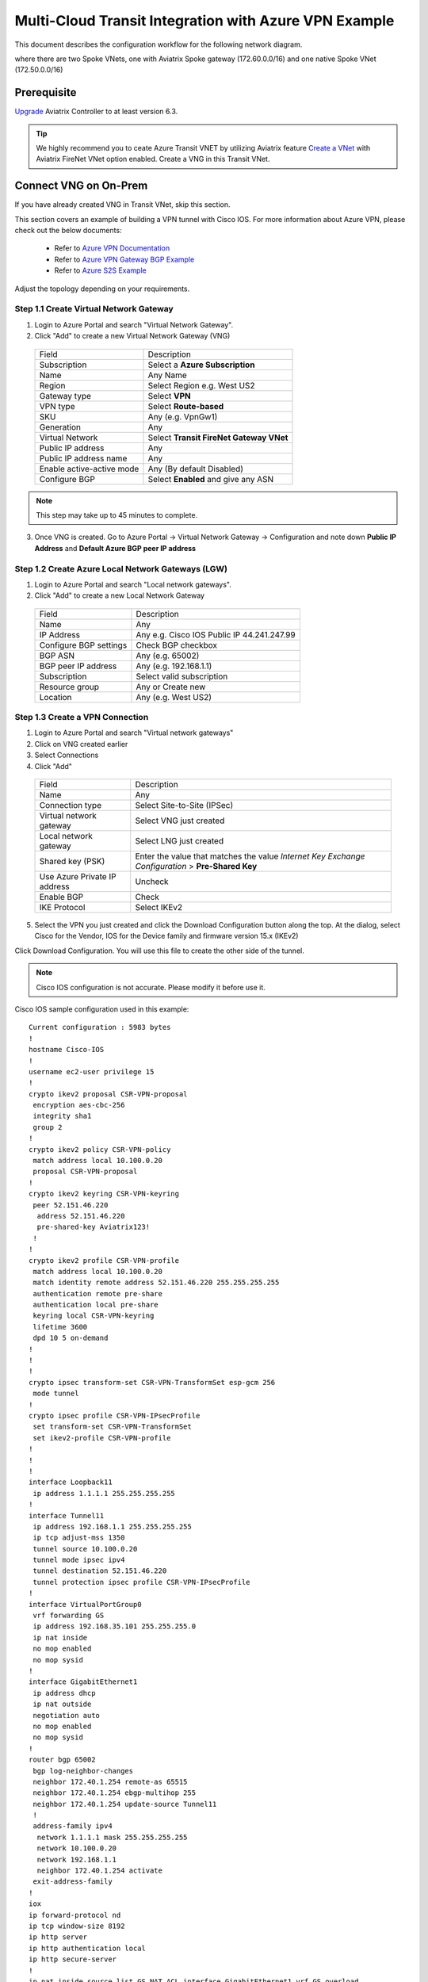 .. meta::
  :description: Transit Gateway integration with ExpressRoute Workflow
  :keywords: Azure ExpressRoute, Aviatrix Transit Gateway integration with ExpressRoute

==================================================================
Multi-Cloud Transit Integration with Azure VPN Example
==================================================================

This document describes the configuration workflow for the following network diagram.

|vpn_topology|

where there are two Spoke VNets, one with Aviatrix Spoke gateway (172.60.0.0/16) and one native Spoke VNet (172.50.0.0/16)

Prerequisite
====================

`Upgrade <https://docs.aviatrix.com/HowTos/inline_upgrade.html>`_ Aviatrix Controller to at least version 6.3.


.. tip::

  We highly recommend you to ceate Azure Transit VNET by utilizing Aviatrix feature `Create a VNet  <https://docs.aviatrix.com/HowTos/create_vpc.html>`_ with Aviatrix FireNet VNet option enabled. Create a VNG in this Transit VNet.


Connect VNG on On-Prem
=======================================================================================================

If you have already created VNG in Transit VNet, skip this section.

This section covers an example of building a VPN tunnel with Cisco IOS. For more information about Azure VPN, please check out the below documents:

  - Refer to `Azure VPN Documentation <https://docs.microsoft.com/en-us/azure/vpn-gateway/vpn-gateway-multi-site>`_

  - Refer to `Azure VPN Gateway BGP Example <https://docs.microsoft.com/en-us/azure/vpn-gateway/bgp-howto>`_

  - Refer to `Azure S2S Example <https://docs.microsoft.com/en-us/azure/vpn-gateway/tutorial-site-to-site-portal>`_

Adjust the topology depending on your requirements.

Step 1.1 Create Virtual Network Gateway
----------------------------------------

1. Login to Azure Portal and search "Virtual Network Gateway".
2. Click "Add" to create a new Virtual Network Gateway (VNG)

|create_VNG|

   +------------------------------+-------------------------------------------+
   | Field                        | Description                               |
   +------------------------------+-------------------------------------------+
   | Subscription                 | Select a **Azure Subscription**           |
   +------------------------------+-------------------------------------------+
   | Name                         | Any Name                                  |
   +------------------------------+-------------------------------------------+
   | Region                       | Select Region e.g. West US2               |
   +------------------------------+-------------------------------------------+
   | Gateway type                 | Select **VPN**                            |
   +------------------------------+-------------------------------------------+
   | VPN type                     | Select **Route-based**                    |
   +------------------------------+-------------------------------------------+
   | SKU                          | Any (e.g. VpnGw1)                         |
   +------------------------------+-------------------------------------------+
   | Generation                   | Any                                       |
   +------------------------------+-------------------------------------------+
   | Virtual Network              | Select **Transit FireNet Gateway VNet**   |
   +------------------------------+-------------------------------------------+
   | Public IP address            | Any                                       |
   +------------------------------+-------------------------------------------+
   | Public IP address name       | Any                                       |
   +------------------------------+-------------------------------------------+
   | Enable active-active mode    | Any (By default Disabled)                 |
   +------------------------------+-------------------------------------------+
   | Configure BGP                | Select **Enabled** and give any ASN       |
   +------------------------------+-------------------------------------------+

.. note::
    This step may take up to 45 minutes to complete.

3. Once VNG is created. Go to Azure Portal -> Virtual Network Gateway  -> Configuration and note down **Public IP Address** and **Default Azure BGP peer IP address**


Step 1.2 Create Azure Local Network Gateways (LGW)
-------------------------------------------------------------------

1. Login to Azure Portal and search "Local network gateways".
2. Click "Add" to create a new Local Network Gateway

|LGW_example|

   +------------------------------+-------------------------------------------+
   | Field                        | Description                               |
   +------------------------------+-------------------------------------------+
   | Name                         | Any                                       |
   +------------------------------+-------------------------------------------+
   | IP Address                   | Any e.g. Cisco IOS Public IP 44.241.247.99|
   +------------------------------+-------------------------------------------+
   | Configure BGP settings       | Check BGP checkbox                        |
   +------------------------------+-------------------------------------------+
   | BGP ASN                      | Any (e.g. 65002)                          |
   +------------------------------+-------------------------------------------+
   | BGP peer IP address          | Any (e.g. 192.168.1.1)                    |
   +------------------------------+-------------------------------------------+
   | Subscription                 | Select valid subscription                 |
   +------------------------------+-------------------------------------------+
   | Resource group               | Any or Create new                         |
   +------------------------------+-------------------------------------------+
   | Location                     | Any (e.g. West US2)                       |
   +------------------------------+-------------------------------------------+


Step 1.3 Create a VPN Connection
----------------------------------------------------------------------

1) Login to Azure Portal and search "Virtual network gateways"
2) Click on VNG created earlier
3) Select Connections
4) Click "Add"

|Connection_Example|

   +------------------------------+-------------------------------------------+
   | Field                        | Description                               |
   +------------------------------+-------------------------------------------+
   | Name                         | Any                                       |
   +------------------------------+-------------------------------------------+
   | Connection type              | Select Site-to-Site (IPSec)               |
   +------------------------------+-------------------------------------------+
   | Virtual network gateway      | Select VNG just created                   |
   +------------------------------+-------------------------------------------+
   | Local network gateway        | Select LNG just created                   |
   +------------------------------+-------------------------------------------+
   | Shared key (PSK)             | Enter the value that matches the value    |
   |                              | `Internet Key Exchange Configuration`     |
   |                              | > **Pre-Shared Key**                      |
   +------------------------------+-------------------------------------------+
   | Use Azure Private IP address | Uncheck                                   |
   +------------------------------+-------------------------------------------+
   | Enable BGP                   | Check                                     |
   +------------------------------+-------------------------------------------+
   | IKE Protocol                 | Select IKEv2                              |
   +------------------------------+-------------------------------------------+

5) Select the VPN you just created and click the Download Configuration button along the top. At the dialog, select Cisco for the Vendor, IOS for the Device family and firmware version 15.x (IKEv2)

Click Download Configuration. You will use this file to create the other side of the tunnel.

.. note::
    Cisco IOS configuration is not accurate. Please modify it before use it.

Cisco IOS sample configuration used in this example:

::

    Current configuration : 5983 bytes
    !
    hostname Cisco-IOS
    !
    username ec2-user privilege 15
    !
    crypto ikev2 proposal CSR-VPN-proposal
     encryption aes-cbc-256
     integrity sha1
     group 2
    !
    crypto ikev2 policy CSR-VPN-policy
     match address local 10.100.0.20
     proposal CSR-VPN-proposal
    !
    crypto ikev2 keyring CSR-VPN-keyring
     peer 52.151.46.220
      address 52.151.46.220
      pre-shared-key Aviatrix123!
     !
    !
    crypto ikev2 profile CSR-VPN-profile
     match address local 10.100.0.20
     match identity remote address 52.151.46.220 255.255.255.255
     authentication remote pre-share
     authentication local pre-share
     keyring local CSR-VPN-keyring
     lifetime 3600
     dpd 10 5 on-demand
    !
    !
    !
    crypto ipsec transform-set CSR-VPN-TransformSet esp-gcm 256
     mode tunnel
    !
    crypto ipsec profile CSR-VPN-IPsecProfile
     set transform-set CSR-VPN-TransformSet
     set ikev2-profile CSR-VPN-profile
    !
    !
    !
    interface Loopback11
     ip address 1.1.1.1 255.255.255.255
    !
    interface Tunnel11
     ip address 192.168.1.1 255.255.255.255
     ip tcp adjust-mss 1350
     tunnel source 10.100.0.20
     tunnel mode ipsec ipv4
     tunnel destination 52.151.46.220
     tunnel protection ipsec profile CSR-VPN-IPsecProfile
    !
    interface VirtualPortGroup0
     vrf forwarding GS
     ip address 192.168.35.101 255.255.255.0
     ip nat inside
     no mop enabled
     no mop sysid
    !
    interface GigabitEthernet1
     ip address dhcp
     ip nat outside
     negotiation auto
     no mop enabled
     no mop sysid
    !
    router bgp 65002
     bgp log-neighbor-changes
     neighbor 172.40.1.254 remote-as 65515
     neighbor 172.40.1.254 ebgp-multihop 255
     neighbor 172.40.1.254 update-source Tunnel11
     !
     address-family ipv4
      network 1.1.1.1 mask 255.255.255.255
      network 10.100.0.20
      network 192.168.1.1
      neighbor 172.40.1.254 activate
     exit-address-family
    !
    iox
    ip forward-protocol nd
    ip tcp window-size 8192
    ip http server
    ip http authentication local
    ip http secure-server
    !
    ip nat inside source list GS_NAT_ACL interface GigabitEthernet1 vrf GS overload
    ip route 0.0.0.0 0.0.0.0 GigabitEthernet1 10.100.0.1
    ip route 172.40.0.0 255.255.0.0 Tunnel11
    ip route 172.40.1.254 255.255.255.255 Tunnel11
    ip route vrf GS 0.0.0.0 0.0.0.0 GigabitEthernet1 10.100.0.1 global
    !
    end

Connect Aviatrix Transit Gateway with VNG
============================================================================

Refer to `Global Transit Network Workflow Instructions <https://docs.aviatrix.com/HowTos/transitvpc_workflow.html>`_ for the below steps. Please adjust the topology depending on your requirements.

Step 2.1 Deploy Aviatrix Multi-Cloud Transit Gateway and HA in Azure
-----------------------------------------------------------------------

    - Follow this step `Deploy the Transit Aviatrix Gateway <https://docs.aviatrix.com/HowTos/transit_firenet_workflow_aws.html#step-2-deploy-the-transit-aviatrix-gateway>`_ to launch Aviatrix Transit gateway and enable HA with insane mode enabled in Azure Transit VNET. Insane mode is not required but an optional feature to increase throughput.

    - Instance size of at least Standard_D5_v2 will be required for `Insane Mode Encryptions <https://docs.aviatrix.com/HowTos/gateway.html#insane-mode-encryption>`_ for higher throughput. Please refer to this `doc <https://docs.aviatrix.com/HowTos/insane_mode_perf.html>`_ for performance detail.

    - Enable `Transit FireNet Function <https://docs.aviatrix.com/HowTos/transit_firenet_workflow.html#enable-transit-firenet-function>`_


Step 2.2 Connect Transit FireNet Gateway with VNG
------------------------------------------------------------------------------

This step assumes VNG is already deployed in the Transit VNet.

    - Go to Multi-Cloud Transit -> Step 3 Connect to VGW / External Device / Aviatrix CloudN / Azure VNG

    - Select **Azure VNG** radio button

    - Select **Primary Aviatrix Transit Gateway** in the drop down menu. Note if VNG has not been deployed in the Transit VNet, this step cannot complete.

    - VNG Name will populate automatically

    - Click **Connect**

|vng_step|


Step 2.3 Check Effective routes info on Azure portal
-------------------------------------------------------

	- Login Azure Portal

	- Search for "Network interfaces" on the search bar

	- Select Aviatrix Transit Gateway's interface

	- Navigate to the page "Effective routes" by clicking the link "Effective routes" under the section "Support + troubleshooting"

	- Check route entry for On-prem pointing Next Hop Type **Virtual network gateway**

		|azure_effective_routes_routing_entry|


Attach Spoke VNet to Aviatrix Transit Gateway
============================================================================

Step 3.1 Deploy Aviatrix Spoke Gateway in Spoke VNet
--------------------------------------------------------

	- Create Azure VNET for Aviatrix Spoke Gateway by utilizing Aviatrix feature `Create a VPC <https://docs.aviatrix.com/HowTos/create_vpc.html>`_ or manually deploy it in cloud portal or feel free to use existing virtual network.

Step 3.2 Launch Spoke Gateway and HA
--------------------------------------

	- Follow this step `Deploy Spoke Gateways <https://docs.aviatrix.com/HowTos/transit_firenet_workflow_azure.html#step-3-deploy-spoke-gateways>`_ to launch Aviatrix Spoke gateway and enable HA with insane mode enabled in Azure Spoke VNET. Insane mode is optional.

	- Instance size of at least Standard_D5_v2 will be required for `Insane Mode Encryptions <https://docs.aviatrix.com/HowTos/gateway.html#insane-mode-encryption>`_ for higher throughput. Please refer to this `doc <https://docs.aviatrix.com/HowTos/insane_mode_perf.html>`_ for performance detail.

Step 3.3 (Optional) Create Spoke VNet
---------------------------------------------------

	- If you do not have any Spoke VNet, create one by using Aviatrix feature `Create a VPC <https://docs.aviatrix.com/HowTos/create_vpc.html>`_ or manually do so in Azure portal.


Step 3.3 Attach Spoke Gateways to Transit Network
--------------------------------------------------

	- Follow this step `Attach Spoke Gateways to Transit Network <https://docs.aviatrix.com/HowTos/transit_firenet_workflow_azure.html#step-4-attach-spoke-gateways-to-transit-network>`_ to attach Aviatrix Spoke Gateways to Aviatrix Transit Gateways in Azure

    - Follow step `Attach Native Azure VNET to Transit Network <https://docs.aviatrix.com/HowTos/transit_firenet_azure_native_spokes_workflow.html?highlight=Transit%20Firenet%20Native%20Azure%20Spoke%20workflow#step-3-attach-native-spoke-vnets-to-transit-network>`_ to attach Azure Native VNET Spoke to Aviatrix Transit Gateway.

Ready to go!
============

Now you should be able to send traffic from cloud to on-prem as well as on-prem to cloud over Azure Express Route.

For FireNet deployment, follow the `Transit FireNet workflow <https://docs.aviatrix.com/HowTos/transit_firenet_workflow.html>`_.

Troubleshooting
=================

This section covers the end-to-end packet for troubleshooting purposes. This section covers the following:

    - Packet Flow when Inspection is disabled and traffic initiated from on-prem

    - Packet Flow when Inspection is disabled and traffic initiated from cloud

    - Packet Flow when Inspection is enabled and traffic initiated from cloud

    - Packet Flow when Inspection is enabled and traffic initiated from on-prem

Before we start the packet walk hop by hop first make sure IPSec tunnel is connected and BGP session is up

Azure Portal
-------------

|VNG_VPN_IPSec|

Cisco IOS
----------

Interface output to make sure all interfaces and tunnels are up.

|ip_int_br|

"Show ip bgp summary" shows BGP session status and if IOS learning any routes via BGP

|bgp_su_output|

Check IPSec IKEv2 tunnel status
|crypto_IOS_output|


Traffic Initiated from On-Prem and Inspection is disabled
-----------------------------------------------------------

In this example, following VNETs in Azure will be used:

    - Azure Aviatrix Transit VNET (i.e. 172.40.0.0/16)

    - Azure Aviatrix Spoke VNETs (i.e. 172.50.0.0/16)

|traffic_onprem_to_cloud_disable_inspection|

Traffic flow from on-prem Cisco IOS Router with 10.100.0.0/16 subnet and Loopback 1.1.1.1/32 to Cloud Azure Native Spoke VNET (10.50.0.0/16)

Lets start at Cisco IOS and verify if Spoke CIDR is learned and what is the Next Hop to reach to Spoke VNET.

|sh_ip_bgp|

Next Hop of Spoke VNET should be VPN termination point so it should be the IP address of VNG.

    -   Login to Azure Portal and search "Virtual network gateways"

    -   Go to Virtual network gateways, select Virtual Network Gateway created earlier

    -   Click Configuration inside VNG and verify the IP address of Next Hop

|verify_vng_ip|

Traffic reached at VNG which is terminated at the Cloud. Now login to Azure Portal -> All resources -> VNG Route table to check what is the Next hop to reach Spoke VNET.

|vng_rt|

VNG route table showing next hop 172.40.0.134 which is a IP of Loadbalancer

|LB_IP|

Next we need to check the LB rules and see what is the LB backend pool name

|lb_rules|

Once we know pool name then we go to Backend Pool and check the next hop IP address

|be_pool|

LB should be pointing to Transit Gateway. Go Aviatrix Controller console and verify the private IP address of Aviatrix Transit FireNet Gateway.

|transit_ip|

Next go to transit and check if Transit has route to reach to Spoke VNET

|tr_rt|

Transit is showing it is going via IP 172.40.0.65. How do we verify that IP??

|subnet_sn|

|subnet_sn_1|

Traffic Initiated from Cloud and Inspection is disabled
-----------------------------------------------------------

In this example, following VNETs in Azure will be used:

    - Azure Aviatrix Transit VNET (i.e. 172.40.0.0/16)

    - Azure Aviatrix Spoke VNETs (i.e. 172.50.0.0/16)

|traffic_cloud_to_onprem_disable_inspection|

Traffic flow from Cloud Azure Native Spoke VNET (10.50.0.0/16) to on-prem Cisco IOS Router with 10.100.0.0/16 subnet and Loopback 1.1.1.1/32

Lets start from Spoke and verify if IOS routes are learned and what is the Next Hop to reach to on-prem.

|spk_rt|

Spoke showing next-hop as transit 172.40.0.68 (Transit FireNet Gateway)

|tr_rt_ns|

Transit FireNet Gateway showing the destination 1.1.1.1/32 via eth2 (172.40.0.161). In order to verify the next hop, we need to Transit FireNet Gateway interface eth2 and capture the subnet name to verify the pool address.

|subnet_name|

|subnet_ns|

Once traffic reach to VNG, we can verify that now VNG routing table is showing the destination IP via VPN tunnel.

|azure_effective_routes_routing_entry|


.. |vpn_topology| image:: transit_gateway_integration_with_expressroute_media/vpn_topology.png
   :scale: 60%

.. |traffic_onprem_to_cloud_disable_inspection| image:: transit_gateway_integration_with_expressroute_media/traffic_onprem_to_cloud_disable_inspection.png
   :scale: 60%

.. |azure_effective_routes_routing_entry| image:: transit_gateway_integration_with_expressroute_media/azure_effective_routes_routing_entry.png
   :scale: 40%

.. |vng_step| image:: transit_gateway_integration_with_expressroute_media/vng_step.png
   :scale: 40%

.. |create_VNG| image:: transit_gateway_integration_with_expressroute_media/create_VNG.png
   :scale: 40%

.. |LGW_example| image:: transit_gateway_integration_with_expressroute_media/LGW_example.png
   :scale: 40%

.. |Connection_Example| image:: transit_gateway_integration_with_expressroute_media/Connection_Example.png
   :scale: 40%

.. |VNG_VPN_IPSec| image:: transit_gateway_integration_with_expressroute_media/VNG_VPN_IPSec.png
   :scale: 40%

.. |sh_ip_bgp| image:: transit_gateway_integration_with_expressroute_media/sh_ip_bgp.png
   :scale: 40%

.. |crypto_IOS_output| image:: transit_gateway_integration_with_expressroute_media/crypto_IOS_output.png
   :scale: 40%

.. |bgp_su_output| image:: transit_gateway_integration_with_expressroute_media/bgp_su_output.png
   :scale: 40%

.. |ip_int_br| image:: transit_gateway_integration_with_expressroute_media/ip_int_br.png
   :scale: 40%

.. |verify_vng_ip| image:: transit_gateway_integration_with_expressroute_media/verify_vng_ip.png
   :scale: 40%

.. |vng_rt| image:: transit_gateway_integration_with_expressroute_media/vng_rt.png
   :scale: 40%

.. |LB_IP| image:: transit_gateway_integration_with_expressroute_media/LB_IP.png
   :scale: 40%

.. |lb_rules| image:: transit_gateway_integration_with_expressroute_media/lb_rules.png
   :scale: 40%

.. |be_pool| image:: transit_gateway_integration_with_expressroute_media/be_pool.png
   :scale: 40%

.. |transit_ip| image:: transit_gateway_integration_with_expressroute_media/transit_ip.png
   :scale: 40%

.. |tr_rt| image:: transit_gateway_integration_with_expressroute_media/tr_rt.png
   :scale: 40%

.. |traffic_cloud_to_onprem_disable_inspection| image:: transit_gateway_integration_with_expressroute_media/traffic_cloud_to_onprem_disable_inspection.png
   :scale: 40%

.. |spk_rt| image:: transit_gateway_integration_with_expressroute_media/spk_rt.png
   :scale: 40%

.. |tr_rt_ns| image:: transit_gateway_integration_with_expressroute_media/tr_rt_ns.png
   :scale: 40%

.. |subnet_sn| image:: transit_gateway_integration_with_expressroute_media/subnet_sn.png
   :scale: 40%

.. |subnet_sn_1| image:: transit_gateway_integration_with_expressroute_media/subnet_sn_1.png
   :scale: 40%

.. |subnet_ns| image:: transit_gateway_integration_with_expressroute_media/subnet_ns.png
   :scale: 40%

.. |subnet_name| image:: transit_gateway_integration_with_expressroute_media/subnet_name.png
   :scale: 40%


.. disqus::

